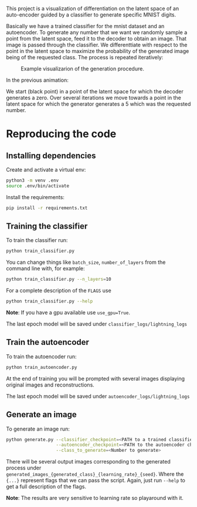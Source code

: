 # Visualizing latent sapace differentiation on MNIST

This project is a visualization of differentiation on the latent space of an
auto-encoder guided by a classifier to generate specific MNIST digits.

Basically we have a trained classifier for the mnist dataset and an
autoencoder. To generate any number that we want we randomly sample a point from
the latent space, feed it to the decoder to obtain an image. That image is
passed through the classifier. We differenttiate with respect to the point in
the latent space to maximize the probability of the generated image being of the
requested class. The process is repeated iteratively:

#+CAPTION: Example visualizarion of the generation procedure.
[[./readme_images/visualization.gif]]

In the previous animation:

We start (black point) in a point of the latent space for which the decoder
generates a zero.  Over several iterations we move towards a point in the latent
space for which the generator generates a 5 which was the requested number.


* Reproducing the code

** Installing dependencies

Create and activate a virtual env:

#+begin_src bash
python3 -m venv .env
source .env/bin/activate
#+end_src

Install the requirements:

#+begin_src bash
pip install -r requirements.txt
#+end_src

** Training the classifier

To train the classifier run:

#+begin_src bash
python train_classifier.py
#+end_src

You can change things like ~batch_size~, ~number_of_layers~ from the command
line with, for example:

#+begin_src bash
python train_classifier.py --n_layers=10
#+end_src

For a complete description of the ~FLAGS~ use

#+begin_src bash
python train_classifier.py --help
#+end_src

*Note*: If you have a gpu available use ~use_gpu=True~.

The last epoch model will be saved under ~classifier_logs/lightning_logs~

** Train the autoencoder

To train the autoencoder run:

#+begin_src bash
python train_autoencoder.py
#+end_src

At the end of training you will be prompted with several images displaying
original images and reconstructions.

The last epoch model will be saved under ~autoencoder_logs/lightning_logs~

** Generate an image

To generate an image run:

#+begin_src bash
python generate.py --classifier_checkpoint=<PATH to a trained classifier>\
                   --autoencoder_checkpoint=<PATH to the autoencoder checkpoint>\
                   --class_to_generate=<Number to generate>
#+end_src

There will be several output images corresponding to the generated process under
~generated_images_{generated_class}_{learning_rate}_{seed}~. Where the ~{...}~
represent flags that we can pass the script. Again, just run ~--help~ to get a
full description of the flags.

*Note*: The results are very sensitive to learning rate so playaround with it.






